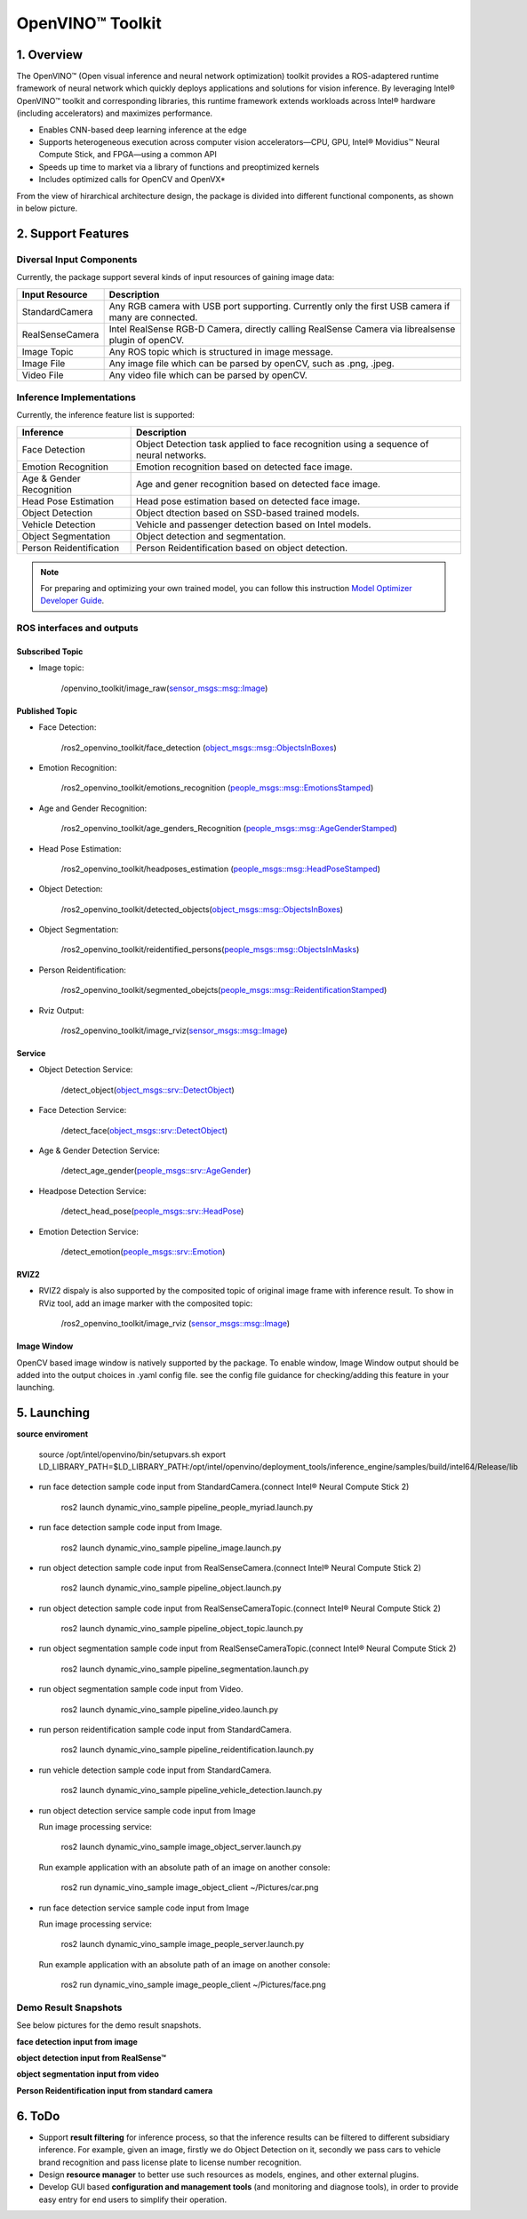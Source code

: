 OpenVINO™ Toolkit
=======================

1. Overview
-----------

The OpenVINO™ (Open visual inference and neural network optimization) toolkit provides a ROS-adaptered runtime framework of neural network which quickly deploys applications and solutions for vision inference. By leveraging Intel® OpenVINO™ toolkit and corresponding libraries, this runtime framework extends  workloads across Intel® hardware (including accelerators) and maximizes performance.

* Enables CNN-based deep learning inference at the edge

* Supports heterogeneous execution across computer vision accelerators—CPU, GPU, Intel® Movidius™ Neural Compute Stick, and FPGA—using a common API

* Speeds up time to market via a library of functions and preoptimized kernels

* Includes optimized calls for OpenCV and OpenVX*

From the view of hirarchical architecture design, the package is divided into different functional components, as shown in below picture.

.. image:: ../imgs/design_arch.PNG

2. Support Features
-------------------

Diversal Input Components
>>>>>>>>>>>>>>>>>>>>>>>>>

Currently, the package support several kinds of input resources of gaining image data:

+---------------+---------------------------------------------------------------------------------------------------+
|Input Resource |Description                                                                                        |
+===============+===================================================================================================+
|StandardCamera |Any RGB camera with USB port supporting. Currently only the first USB camera if many are connected.|
+---------------+---------------------------------------------------------------------------------------------------+
|RealSenseCamera|Intel RealSense RGB-D Camera, directly calling RealSense Camera via librealsense plugin of openCV. |
+---------------+---------------------------------------------------------------------------------------------------+
|Image Topic    |Any ROS topic which is structured in image message.                                                |
+---------------+---------------------------------------------------------------------------------------------------+
|Image File     |Any image file which can be parsed by openCV, such as .png, .jpeg.                                 |
+---------------+---------------------------------------------------------------------------------------------------+
|Video File     |Any video file which can be parsed by openCV.                                                      |
+---------------+---------------------------------------------------------------------------------------------------+

Inference Implementations
>>>>>>>>>>>>>>>>>>>>>>>>>

Currently, the inference feature list is supported:

+------------------------+---------------------------------------------------------------------------------------------------+
|Inference               |Description                                                                                        |
+========================+===================================================================================================+
|Face Detection          |Object Detection task applied to face recognition using a sequence of neural networks.             |
+------------------------+---------------------------------------------------------------------------------------------------+
|Emotion Recognition     |Emotion recognition based on detected face image.                                                  |
+------------------------+---------------------------------------------------------------------------------------------------+
|Age & Gender Recognition|Age and gener recognition based on detected face image.                                            |
+------------------------+---------------------------------------------------------------------------------------------------+
|Head Pose Estimation    |Head pose estimation based on detected face image.                                                 |
+------------------------+---------------------------------------------------------------------------------------------------+
|Object Detection        |Object dtection based on SSD-based trained models.                                                 |
+------------------------+---------------------------------------------------------------------------------------------------+
|Vehicle Detection       |Vehicle and passenger detection based on Intel models.                                             |
+------------------------+---------------------------------------------------------------------------------------------------+
|Object Segmentation     |Object detection and segmentation.                                                                 |
+------------------------+---------------------------------------------------------------------------------------------------+
|Person Reidentification |Person Reidentification based on object detection.                                                 |
+------------------------+---------------------------------------------------------------------------------------------------+

.. note::
    For preparing and optimizing your own trained model, you can follow this instruction `Model Optimizer Developer Guide`_.


ROS interfaces and outputs
>>>>>>>>>>>>>>>>>>>>>>>>>>


Subscribed Topic
:::::::::::::::::

* Image topic:

    /openvino_toolkit/image_raw(`sensor_msgs::msg::Image`_)

Published Topic
:::::::::::::::::

* Face Detection:

    /ros2_openvino_toolkit/face_detection (`object_msgs::msg::ObjectsInBoxes`_)

* Emotion Recognition:

    /ros2_openvino_toolkit/emotions_recognition (`people_msgs::msg::EmotionsStamped`_)

* Age and Gender Recognition:

    /ros2_openvino_toolkit/age_genders_Recognition (`people_msgs::msg::AgeGenderStamped`_)

* Head Pose Estimation:

    /ros2_openvino_toolkit/headposes_estimation (`people_msgs::msg::HeadPoseStamped`_)

* Object Detection:

    /ros2_openvino_toolkit/detected_objects(`object_msgs::msg::ObjectsInBoxes`_)

* Object Segmentation:

    /ros2_openvino_toolkit/reidentified_persons(`people_msgs::msg::ObjectsInMasks`_)

* Person Reidentification:

    /ros2_openvino_toolkit/segmented_obejcts(`people_msgs::msg::ReidentificationStamped`_)

* Rviz Output:

    /ros2_openvino_toolkit/image_rviz(`sensor_msgs::msg::Image`_)

Service
::::::::

* Object Detection Service:

    /detect_object(`object_msgs::srv::DetectObject`_)

* Face Detection Service:

    /detect_face(`object_msgs::srv::DetectObject`_)

* Age & Gender Detection Service:

    /detect_age_gender(`people_msgs::srv::AgeGender`_)

* Headpose Detection Service:

    /detect_head_pose(`people_msgs::srv::HeadPose`_)

* Emotion Detection Service:

    /detect_emotion(`people_msgs::srv::Emotion`_)



RVIZ2
::::::

* RVIZ2 dispaly is also supported by the composited topic of original image frame with inference result. To show in RViz tool, add an image marker with the composited topic:

    /ros2_openvino_toolkit/image_rviz (`sensor_msgs::msg::Image`_)

Image Window
::::::::::::

OpenCV based image window is natively supported by the package. To enable window, Image Window output should be added into the output choices in .yaml config file. see the config file guidance for checking/adding this feature in your launching.

5. Launching
------------

**source enviroment**

    source /opt/intel/openvino/bin/setupvars.sh
    export LD_LIBRARY_PATH=$LD_LIBRARY_PATH:/opt/intel/openvino/deployment_tools/inference_engine/samples/build/intel64/Release/lib

* run face detection sample code input from StandardCamera.(connect Intel® Neural Compute Stick 2)

	ros2 launch dynamic_vino_sample pipeline_people_myriad.launch.py

* run face detection sample code input from Image.

	ros2 launch dynamic_vino_sample pipeline_image.launch.py

* run object detection sample code input from RealSenseCamera.(connect Intel® Neural Compute Stick 2)

	ros2 launch dynamic_vino_sample pipeline_object.launch.py

* run object detection sample code input from RealSenseCameraTopic.(connect Intel® Neural Compute Stick 2)

	ros2 launch dynamic_vino_sample pipeline_object_topic.launch.py

* run object segmentation sample code input from RealSenseCameraTopic.(connect Intel® Neural Compute Stick 2)

	ros2 launch dynamic_vino_sample pipeline_segmentation.launch.py

* run object segmentation sample code input from Video.

	ros2 launch dynamic_vino_sample pipeline_video.launch.py

* run person reidentification sample code input from StandardCamera.

	ros2 launch dynamic_vino_sample pipeline_reidentification.launch.py

* run vehicle detection sample code input from StandardCamera.

	ros2 launch dynamic_vino_sample pipeline_vehicle_detection.launch.py

* run object detection service sample code input from Image

  Run image processing service:

	ros2 launch dynamic_vino_sample image_object_server.launch.py

  Run example application with an absolute path of an image on another console:

	ros2 run dynamic_vino_sample image_object_client ~/Pictures/car.png

* run face detection service sample code input from Image

  Run image processing service:

	ros2 launch dynamic_vino_sample image_people_server.launch.py

  Run example application with an absolute path of an image on another console:

	ros2 run dynamic_vino_sample image_people_client ~/Pictures/face.png

Demo Result Snapshots
>>>>>>>>>>>>>>>>>>>>>>>>>

See below pictures for the demo result snapshots.

**face detection input from image**

.. image:: ../imgs/face_detection.png

**object detection input from RealSense™**

.. image:: ../imgs/object_detection.gif

**object segmentation input from video**

.. image:: ../imgs/object_segmentation.gif

**Person Reidentification input from standard camera**

.. image:: ../imgs/person_reidentification.gif


6. ToDo
-------

* Support **result filtering** for inference process, so that the inference results can be filtered to different subsidiary inference. For example, given an image, firstly we do Object Detection on it, secondly we pass cars to vehicle brand recognition and pass license plate to license number recognition.

* Design **resource manager** to better use such resources as models, engines, and other external plugins.

* Develop GUI based **configuration and management tools** (and monitoring and diagnose tools), in order to provide easy entry for end users to simplify their operation.


.. _`here`: https://github.com/intel/ros2_openvino_toolkit
.. _`object_msgs::srv::DetectObject`: https://github.com/intel/ros2_object_msgs/blob/master/srv/DetectObject.srv
.. _`people_msgs::srv::AgeGender`: https://github.com/intel/ros2_openvino_toolkit/blob/devel/people_msgs/srv/AgeGender.srv
.. _`people_msgs::srv::HeadPose`: https://github.com/intel/ros2_openvino_toolkit/blob/devel/people_msgs/srv/HeadPose.srv
.. _`people_msgs::srv::Emotion`: https://github.com/intel/ros2_openvino_toolkit/blob/devel/people_msgs/srv/Emotion.srv

.. _`sensor_msgs::msg::Image`: https://github.com/ros2/common_interfaces/blob/master/sensor_msgs/msg/Image.msg
.. _`object_msgs::msg::ObjectsInBoxes`: https://github.com/intel/ros2_object_msgs/blob/master/msg/ObjectsInBoxes.msg
.. _`people_msgs::msg::ObjectsInMasks`: https://github.com/intel/ros2_openvino_toolkit/blob/devel/people_msgs/msg/ObjectsInMasks.msg
.. _`people_msgs::msg::EmotionsStamped`: https://github.com/intel/ros2_openvino_toolkit/blob/master/people_msgs/msg/EmotionsStamped.msg
.. _`people_msgs::msg::AgeGenderStamped`: https://github.com/intel/ros2_openvino_toolkit/blob/master/people_msgs/msg/AgeGenderStamped.msg
.. _`people_msgs::msg::HeadPoseStamped`: https://github.com/intel/ros2_openvino_toolkit/blob/master/people_msgs/msg/HeadPoseStamped.msg
.. _`people_msgs::msg::ReidentificationStamped`: https://github.com/intel/ros2_openvino_toolkit/blob/devel/people_msgs/msg/ReidentificationStamped.msg
.. _`sensor_msgs::msg::Image`: https://github.com/ros2/common_interfaces/blob/master/sensor_msgs/msg/Image.msg

.. _`Model Optimizer Developer Guide`: http://docs.openvinotoolkit.org/latest/_docs_MO_DG_Deep_Learning_Model_Optimizer_DevGuide.html
